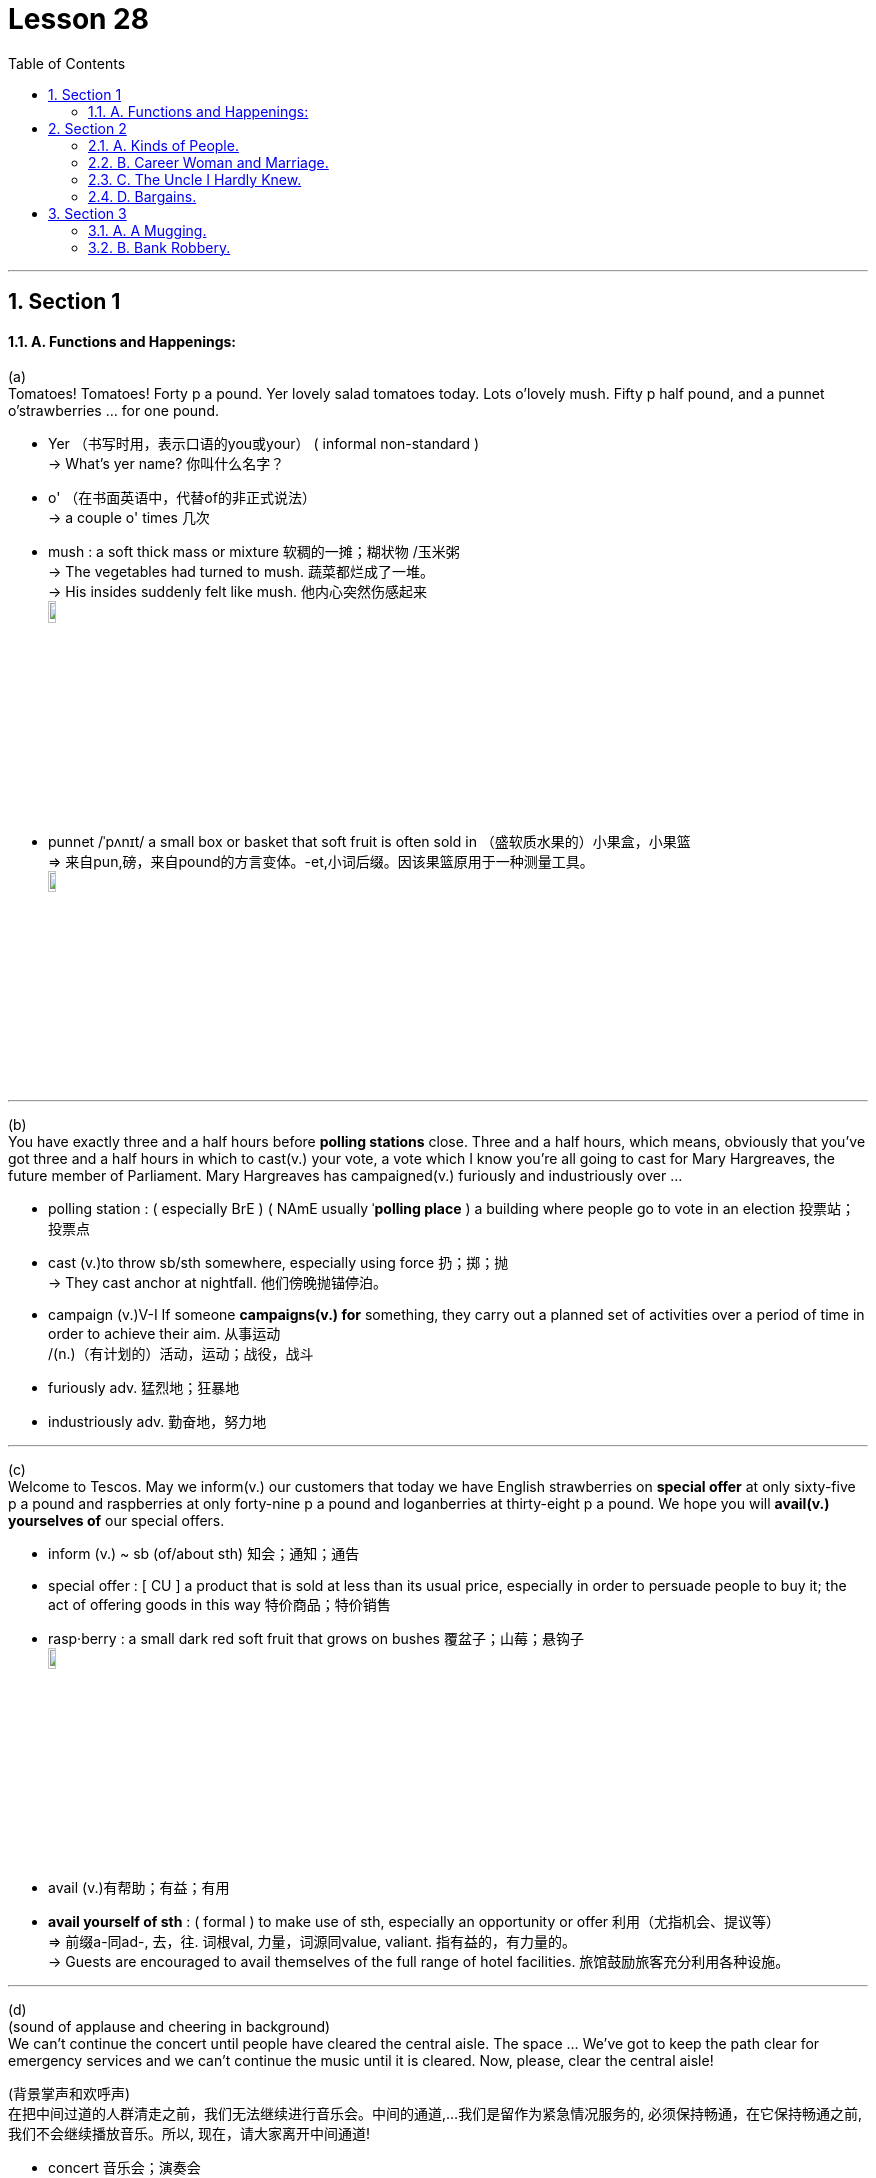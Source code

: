 
= Lesson 28
:toc: left
:toclevels: 3
:sectnums:
:stylesheet: ../../+ 000 eng选/美国高中历史教材 American History ： From Pre-Columbian to the New Millennium/myAdocCss.css

'''




== Section 1

==== A. Functions and Happenings:

(a) +
Tomatoes! Tomatoes! Forty p a pound. Yer lovely salad tomatoes today. Lots o'lovely
mush. Fifty p half pound, and a punnet o'strawberries ... for one pound.

[.my1]
====
- Yer （书写时用，表示口语的you或your） ( informal non-standard ) +
-> What's yer name? 你叫什么名字？
- o' （在书面英语中，代替of的非正式说法） +
->  a couple o' times 几次
- mush : a soft thick mass or mixture 软稠的一摊；糊状物 /玉米粥 +
-> The vegetables had turned to mush. 蔬菜都烂成了一堆。 +
-> His insides suddenly felt like mush. 他内心突然伤感起来 +
image:../img/mush.jpg[,10%]

- punnet  /ˈpʌnɪt/ a small box or basket that soft fruit is often sold in  （盛软质水果的）小果盒，小果篮 +
=> 来自pun,磅，来自pound的方言变体。-et,小词后缀。因该果篮原用于一种测量工具。 +
image:../img/punnet.jpg[,10%]


====

---


(b) +
You have exactly three and a half hours before *polling stations* close. Three and a half hours, which means, obviously that you've got three and a half hours in which to cast(v.) your vote, a vote which I know you're all going to cast for Mary Hargreaves, the future member of Parliament. Mary Hargreaves has campaigned(v.) furiously and industriously over ...

[.my1]
====
- polling station : ( especially BrE ) ( NAmE usually ˈ**polling place** ) a building where people go to vote in an election 投票站；投票点
- cast (v.)to throw sb/sth somewhere, especially using force 扔；掷；抛 +
-> They cast anchor at nightfall. 他们傍晚抛锚停泊。
- campaign (v.)V-I If someone *campaigns(v.) for* something, they carry out a planned set of activities over a period of time in order to achieve their aim. 从事运动 +
/(n.)（有计划的）活动，运动；战役，战斗
- furiously adv. 猛烈地；狂暴地
- industriously adv. 勤奋地，努力地

====

---

(c) +
Welcome to Tescos. May we inform(v.) our customers that today we have English strawberries on *special offer* at only sixty-five p a pound and raspberries at only forty-nine p a pound and loganberries at thirty-eight p a pound. We hope you will *avail(v.) yourselves of* our special offers.

[.my1]
====
- inform (v.) ~ sb (of/about sth) 知会；通知；通告
- special offer  : [ CU ] a product that is sold at less than its usual price, especially in order to persuade people to buy it; the act of offering goods in this way 特价商品；特价销售

- rasp·berry : a small dark red soft fruit that grows on bushes 覆盆子；山莓；悬钩子 +
image:../img/raspberry.jpg[,10%]

- avail (v.)有帮助；有益；有用
- *avail yourself of sth* :
( formal ) to make use of sth, especially an opportunity or offer 利用（尤指机会、提议等） +
=> 前缀a-同ad-, 去，往. 词根val, 力量，词源同value, valiant. 指有益的，有力量的。 +
-> Guests are encouraged to avail themselves of the full range of hotel facilities. 旅馆鼓励旅客充分利用各种设施。
====

---

(d) +
(sound of applause and cheering in background)  +
We can't continue the concert until people have cleared the central aisle. The space … We've got to keep the path clear for emergency services and we can't continue the music until it is cleared. Now, please, clear the central aisle!

[.my2]
(背景掌声和欢呼声) +
在把中间过道的人群清走之前，我们无法继续进行音乐会。中间的通道,…我们是留作为紧急情况服务的, 必须保持畅通，在它保持畅通之前, 我们不会继续播放音乐。所以, 现在，请大家离开中间通道!

[.my1]
====
- concert 音乐会；演奏会
- clear (v.) to make people leave a place 使人离开
- aisle :  /aɪl/ a passage between rows of seats in a church, theatre, train, etc., or between rows of shelves in a supermarket （教堂、戏院、火车等座位间或超级市场货架间的）走道，过道 +
image:../img/aisle.jpg[,10%]

====

---

(e) +
End Apartheid! End Apartheid! Apartheid! Out! Out! Out! Free Africa! Free Africa! Black and white together! Black and white together! Apartheid out! Apartheid out! Out! Out! Out!

[.my1]
====
- apart·heid  /əˈpɑːtaɪt/  种族隔离（前南非政府推行的政策） +
=> 由apart（分离、隔离）+heid（=hood）构成
====


---

(f) +
Er, now, a, a few points for all the stewards and demonstrators before we move off. Er … er … Can you be quiet, please! Now, will all the stewards please remember to walk on the outside of the column, on the outside, very important, and the demonstrators, please *pay particular attention to* the route. +
Now, we will be walking down Park Lane to, to Piccadilly and we will be going through Piccadilly Circus(n.) and Leicester Square and from then on into Trafalgar Square. No right turns, no left turns, straight on into Trafalgar Square. Is that OK?

[.my1]
====
- point 论点；观点；见解
- steward （轮船、飞机或火车上的）乘务员，服务员 /（私人家中的）管家
- demonstrator （集会或游行的）示威者 /示范者；演示者
- cir·cus ( BrE ) (used in some place names) a round open area in a town where several streets meet （用于某些地名）圆形广场，环形交叉路口 +
image:../img/Piccadilly Circus.jpg[,10%]

- 呃，现在，在我们出发之前，我要给所有的工作人员和示威者一点建议。你能安静点吗，拜托!现在，请所有的工作人员记住走在圆柱外面，在外面，非常重要，而示威者们，请特别注意路线。 +
现在，我们将沿着公园巷走到皮卡迪利大街，我们将穿过皮卡迪利广场和莱斯特广场，然后进入特拉法加广场。不要右转，不要左转，一直直线走到特拉法加广场。这样可以吗?
====


---

(g) +
Any old iron? Any old iron? Anybody, iron? Any old iron?

---

== Section 2

==== A. Kinds of People.

He's quite a solitary(a.) type of person, really. You know, he spends most of his time at home, reading, listening to the radio, things like that. He goes out to the pub occasionally, and he does quite a lot of singing, too —he belongs to the local choir, I believe —but you never see him at weekends. He's always off somewhere in the country, walking or fishing. He does a lot of fishing, actually —but always on his own. Funny sort of bloke.

[.my1]
====
- solitary (a.) 喜欢（或惯于）独处的 / 单个的；孤单的；孤零零的
- choir :a group of people who sing together, for example in church services or public performances（教堂的）唱诗班；（公开演出的）合唱团，歌唱队
- actually （在口语中用于强调事实）的确，真实地，事实上
- bloke :( BrE informal ) a man 人；家伙 +
=> 词源不详。可能来自block的变体，指大块头的家伙。
====

---

==== B. Career Woman and Marriage.

Miss Barbara Pream, the Head of Pushet *Advertising Agency*, is being interviewed for a
radio program on women and work.  +
Interviewer: So, here you are, Miss Pream, right at the top of the profession in advertising.
I suppose you have quite a lot of men working under you, don't you?  +
Pream: Yes, I do. Most of my employees are men, in fact.  +
Interviewer: I see. And they don't mind having a woman boss?  +
Pream: No. Why should they? I'm good at my job.  +

Interviewer: Yes, of course. But, tell me, Miss Pream, have you never thought ... about
getting married? I mean, most women do think about it from time to time.  +
Pream: But, I am married.  +
Interviewer: I'm sorry. I didn't realize, Mrs. ...  +
Pream: I prefer not to use my married name in the office.  +

Interviewer: And your husband, how does he like being married to a career woman?  +
Pream: He has nothing to complain about.  +
Interviewer: No, of course not. By the way, what does he do?  +
Pream: Well, he prefers to stay at home and run the house. He enjoys doing that as a
matter of fact.

[.my1]
====
- career   生涯；职业
- Career Woman and Marriage. 职业女性与婚姻
- advertising agency  广告代理商, 广告公司
- think about doing sth. 考虑做某事
- from time to time : sometimes, but not regularly 有时, 偶尔
- as a matter of fact 确切地说;事实上
====

---

==== C. The Uncle I Hardly Knew.


Beale: Well, uh ... I'll *come straight to the point*. As you know, your uncle, Eduardo Gatto,
died last December.  +
Bruno: Yes. I was very sorry to hear that, even though I hadn't heard from him for a long
time.  +
Beale: Hmm. Did you know that he was a very rich man?  +
Bruno: Uh ... n ... no ... I didn't.  +
Beale: Yes. That's why I've come to see you. I ... I have some news for you.  +
Bruno: What?  +
Beale: He's left everything to you.  +
Bruno: What?!  +
Beale: Yes. The sum comes to more than two million Australian dollars.  +
Bruno: What?! I ... I can't believe it.  +

[.my1]
====
- come straight to the point 开门见山, 单刀直入, 谈正题
====



Beale: It's all true. In his will, Mr. Gatto left clear instructions that I should come to London
personally to see you.  +
Bruno: I ... I just can't *get over* it. I ... I feel it's just ... just too good to be true.  +
Beale: Oh, it's true all right. Believe me. However, there are certain restrictions about how
you can use the money. Would you like me to go through them with you now?  +
Bruno: Yes, yes. Please do!  +

[.my1]
====
- GET OVER STH/SB 从疾病（或震惊、断绝关系等）中恢复常态 / GET OVER STH  解决；克服；控制 +
-> I think the problem can be got over without too much difficulty. 我认为这个问题不太难解决。
====


Beale: Well, first of all, you mustn't spend it all at once. The money will be paid to you
gradually, over a period of ten years.  +
Bruno: Yes, yes ... I understand, but, before you go on, could you tell me how my uncle
made all this money?  +
Beale: Pizza.  +
Bruno: Pardon?  +
Beale: Pizza. You know, the thing people eat, with cheese and ...  +
Bruno: Yes, yes, of course! But how could he make so much money with pizza?  +
Beale: Well, he introduced it into Australia just before it became very popular. And he set
up a chain of pizza restaurants. They're very successful. He was a very intelligent, good
businessman.  +

[.my1]
====
- gradually 逐渐地；逐步地；渐进地
- chain : a group of shops/stores or hotels owned by the same company 连锁商店
====



Bruno: It's strange that he never wrote to us. Never. I know he was very fond of me.  +
Beale: But he couldn't. That was his problem.  +
Bruno: Pardon? He couldn't what?  +
Beale: Write.  +
Bruno: He couldn't ... Do you really mean he couldn't ...  +
Beale: Write. Even though he was very intelligent. And that brings me to the other restriction in his will. You must use part of the money for your own further education. Mr. Gatto was a great believer in it. He always regretted he didn't get one himself.

[.my1]
====
- And that brings me to the other restriction in his will. 这让我想到了他遗嘱中的另一个限制。
- BRING STH BACK 使回忆起；使想起
- BRING SB TO = bring sb round : ( BrE ) ( NAmE also ˌ**bring sb aˈround** ) ( also ˌ**bring sb ˈto** ) to make sb who is unconscious become conscious again 使苏醒
====





---

==== D. Bargains.

Cathy: I'm fed up with sitting on packing cases, Joe. Don't you think we could buy at least
two chairs?  +
Joe: Do you know how much new chairs cost? One cheap comfortable armchair ... eighty
pounds.  +
Cathy: Yes, I know. It's terrible. But I have an idea. Why don't we look for chairs at a street
market? I've always wanted to see one.  +
Joe: All right. Which one shall we go to?  +
Cathy: Portobello Road, I think. There are a lot of second-hand things there. But we'll
have to go tomorrow. It's only open on Saturdays.  +
Joe: What time do you want to go? Not too early I hope.  +
Cathy: The guide-book says the market is open from nine to six. It's a very popular market
so we'd better be there when it opens.  +
Joe: Right. I'll set the alarm.


[.my1]
====
- packing case 装运货物的箱子
- street market 街市, 集市
- I've always wanted to see one. 我一直想去看看
- alarm = alarm clock
====



\***  +

Cathy: Oh, Joe. Look at the crowd.  +
Joe: They must have the same guide-book that we have.  +
Cathy: But it's very exciting ... look at that old table-cloth and those beautiful curtains.  +
Joe: Aren't we looking for chairs?  +
Cathy: Yes, but we need curtains. Come on.



\***  +

Cathy: Whew. I'm so tired that I can't even remember what we've bought.  +
Joe: I can. A lot of rubbish. I'll make some tea. You can have a look at our 'bargains'.  +
Cathy: Joe, the curtains are beautiful but they're very dirty.  +
Joe: What did you say?  +
Cathy: I said the curtains were very dirty.  +
Joe: Why don't you wash them?  +
Cathy: I can't. They're too big. I'll have them dry-cleaned.  +
Joe: And what are you going to do about those holes. Can you mend(v.) them?  +
Cathy: I can't. I can't sew. I'll have them mended.  +
Joe: How much will all that cost? I never want to see another bargain ... and we still
haven't got any chairs.

[.my1]
====
- Whew : a sound that people make to show that they are surprised or relieved about sth or that they are very hot or tired （惊讶、宽慰或感到很热、疲劳时发出的声音）哟，噢
- mend (v.) 修理；修补 /缝补；织补 / 弥合（分歧）；解决（争端）+
-> Could you mend my bike for me? 你能帮我修一下自行车吗？
====


---

== Section 3

==== A. A Mugging.

One night, Mrs. Riley, an elderly widow, was walking along a dark, London street. She was carrying her handbag in one hand and a plastic *carrier bag* in the other.

There was nobody else ill the street except two youths. They were standing in a dark shop doorway. One of them was very tall with fair hair; the other was short and fat with a beard and moustache.

The youths waited for a few moments, and then ran quickly and quietly towards Mrs. Riley. The tall youth held her from behind while the other youth tried to snatch her handbag.

Suddenly, Mrs. Riley threw the tall youth over her shoulder. He crashed into the other youth and they both landed on the ground. Without speaking, Mrs. Riley struck both of them on the head with her handbag, and walked calmly away.

The two surprised youths were still sitting on the ground when Mrs. Riley crossed the street towards a door with a lighted sign above it. Mrs. Riley paused, turned round, smiled at the youths and walked into the South West London Judo Club.

[.my1]
====
- mug·ging  (n.) 公然行凶抢劫案；拦路抢劫罪
- carrier  搬运人；运送人；运输工具 / （尤指经营空运的）运输公司
- carrier bag (纸或塑料的）购物袋，手提袋
- fair 浅色的；白皙的
- beard （下巴上的）胡须；颌毛
- moustache 上唇的胡子；髭
- land (v.)to come down to the ground after jumping, falling or being thrown 跳落，跌落，被抛落（地面）
- handbag :( NAmE also purse ) a small bag for money, keys, etc., carried especially by women 小手提包；（尤指）坤包 +
image:../img/handbag.jpg[,10%]
- Judo 柔道
- 当莱利夫人穿过街道走向一扇门的时候，两个吃惊的年轻人还坐在地上。莱利夫人停顿了一下，转过身来，对这些年轻人笑了笑，然后走进了伦敦西南柔道俱乐部。
====




---

==== B. Bank Robbery.

(The scene is in a bank. A clerk is sitting behind the desk and a customer is writing out a
cheque.)  +
Clerk: Would you mind showing me your cheque card?  +
Customer: Certainly. Here you are.


(Suddenly a robber bursts in, he is holding a gun.)  +
Robber: This is a hold-up(n.)! (points gun at Clerk) Hands up! *Hand over* the money or I'll
shoot.  +
Clerk: Just a minute. Would you mind waiting your turn(n.)? This lady was before you.  +
Robber: All right, but hurry up!  +
Clerk: (to the customer) How would you like the money?  +
Customer: In fives, please.

[.my1]
====
- clerk : a person whose job is to keep the records or accounts in an office, shop/store etc. 职员；簿记员；文书
- cheque card 支票（保付）卡（用支票付款时出示，证明本人的开户银行会支付该支票）
- hold-up (n.) a situation in which sth is prevented from happening for a short time 停顿；阻滞；阻碍  +
/( especially in NAmE also ˈ**stick-up** )持枪抢劫 +
-> What's the hold-up? 遇到什么障碍了？

- hand sth over (to sb) | hand ˈover (to sb) | hand sth ˈover (to sb)  把（权力或责任）移交给（某人）
- hand sb/sth over (to sb) 把某事物╱某人正式交给（某人） +
-> They handed the weapons over to the police. 他们把武器交给了警方。

- turn （依次轮到的）机会 +
-> Please wait your turn . 请等着轮到你。 +
-> Whose turn is it to cook? 轮到谁做饭了？ +
-> Steve took a turn driving while I slept. 我睡觉时，史蒂夫接着开车。
====


(Clerk *counts out* the money and hands it to the Customer, who goes to the side to count
the money.)  +
Clerk: (to the Robber) Now then, sir. What can I do for you?  +
Robber: I've just told you. This is a hold-up and I want some money.  +
Clerk: Well, I'm afraid it's not that easy. If you want me to give you some money, you'll
have to open account first.  +
Robber: Do you mean that if I open all account, then you'll give me some money?  +
Clerk: That would be the first step.  +
Robber: Okay, I'll open an account. Hand over the form. Quickly.  +
Clerk: (gets a form) Here we are. Just fill it in and sign at the bottom.  +
Robber: I haven't got a pen!  +
Customer: You could borrow mine if you like.  +
Robber: Thanks.

[.my1]
====
- count out 逐一数出
- form 表格
====


(The Robber tries to fill in the form, but has difficulties because he is holding the gun in his
right hand and is unable to write with his left hand.)  +
Customer: If it would make things easier, I'll hold that for you (points to gun).  +
Robber: Okay.



(The Customer holds the gun while the Robber fills in the form. When the Robber has
finished, the Customer hands back the gun. )  +
Robber: Right. Now *hand over* the money. Quickly.  +
Clerk: I'm sorry, but before we can open the account you'll need referees.  +
Robber: (points to Customer) Will she do?  +
Customer: I'd be happy to write a reference.  +
Clerk: No, she doesn't know you well enough.  +
Robber: What about my doctor?  +
Clerk: Yes, that'll be fine for one. And the other?  +

[.my1]
====
- referee 介绍人; 推荐人 /裁判员
- reference 推荐信；介绍信 ./~ (to sb/sth) 说到（或写到）的事；提到；谈及；涉及 +
-> She made no reference to her illness but only to her future plans. 她没有提到她的病，只说了她未来的计划。
====



Robber: (thinks hard) Would my *probation officer* do?  +
Clerk: Yes, I should think so. Would you like to ask him to fill in these forms and then bring
them back next week?  +
Robber: So, if I bring back these forms next week, you'll give me some money?  +
Clerk: Well, we'll see what we can do.  +
Robber: (holds up forms and puts gun away) Right, then, I'll see you next week. Thanks for being so helpful.  +
Clerk: It's all part of the service. Good morning.  +
Robber: Good morning.  +
Customer: Good morning.

[.my1]
====
- probation  缓刑制；缓刑 /试用期；见习期；考察期  +
-> The prisoner was put on probation . 犯人已获缓刑。
- probation officer : a person whose job is to check on people who are on probation and help them 缓刑监督官
====


---
